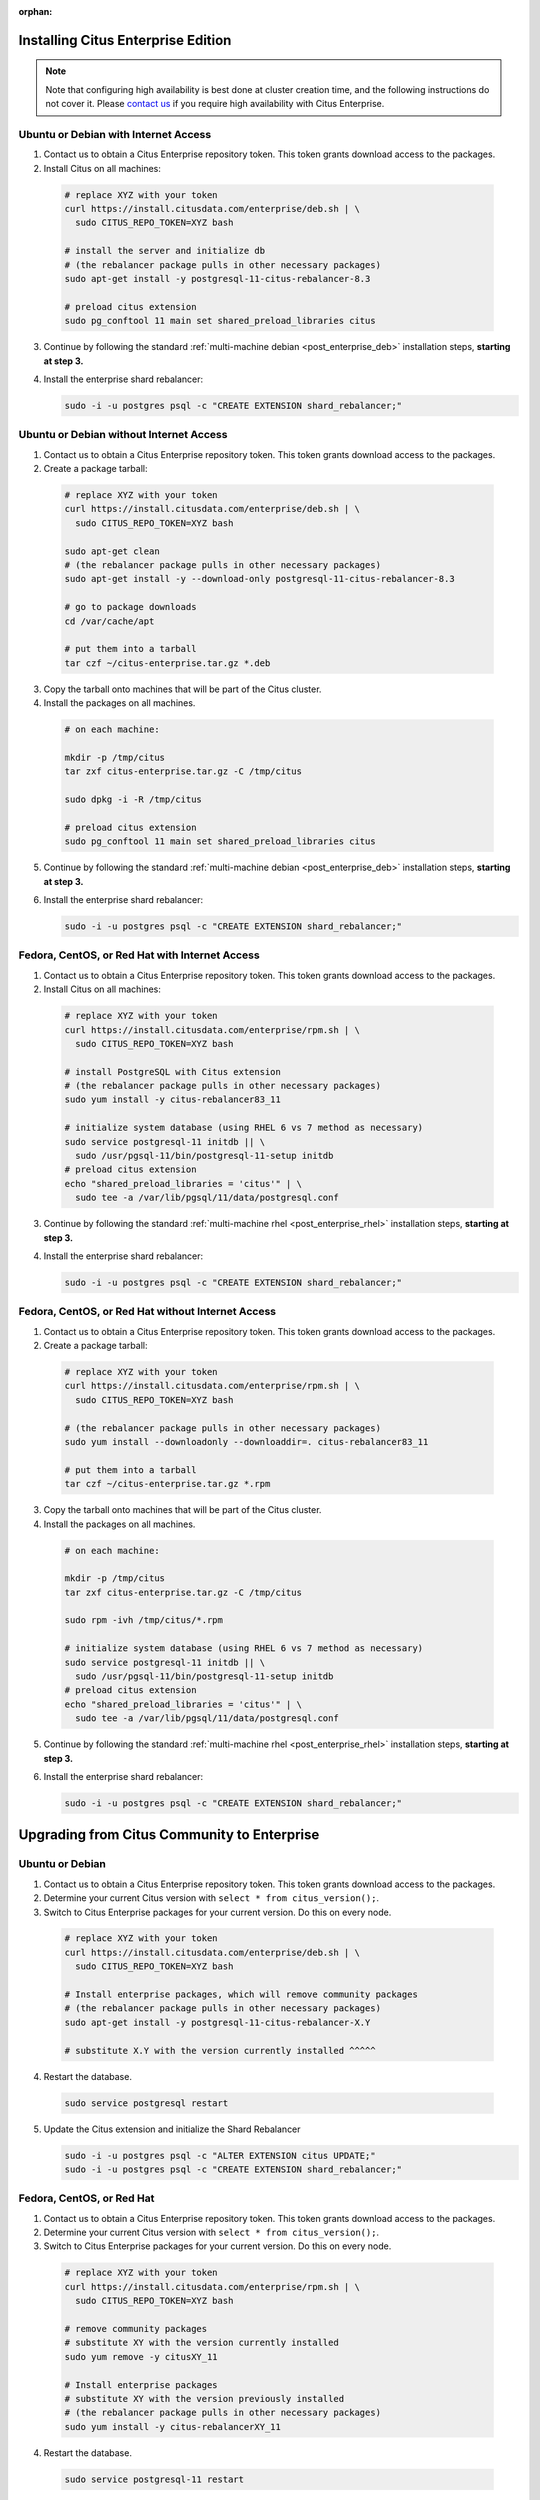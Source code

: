 :orphan:

Installing Citus Enterprise Edition
===================================

.. note::

    Note that configuring high availability is best done at cluster creation
    time, and the following instructions do not cover it. Please `contact us
    <https://www.citusdata.com/about/contact_us>`_ if you require high
    availability with Citus Enterprise.

.. _enterprise_debian:

Ubuntu or Debian with Internet Access
-------------------------------------

1. Contact us to obtain a Citus Enterprise repository token. This token grants download access to the packages.

2. Install Citus on all machines:

  .. code-block:: bash

    # replace XYZ with your token
    curl https://install.citusdata.com/enterprise/deb.sh | \
      sudo CITUS_REPO_TOKEN=XYZ bash

    # install the server and initialize db
    # (the rebalancer package pulls in other necessary packages)
    sudo apt-get install -y postgresql-11-citus-rebalancer-8.3

    # preload citus extension
    sudo pg_conftool 11 main set shared_preload_libraries citus

3. Continue by following the standard :ref:`multi-machine debian <post_enterprise_deb>` installation steps, **starting at step 3.**

4. Install the enterprise shard rebalancer:

   .. code-block:: bash

      sudo -i -u postgres psql -c "CREATE EXTENSION shard_rebalancer;"

Ubuntu or Debian without Internet Access
----------------------------------------

1. Contact us to obtain a Citus Enterprise repository token. This token grants download access to the packages.

2. Create a package tarball:

  .. code-block:: bash

    # replace XYZ with your token
    curl https://install.citusdata.com/enterprise/deb.sh | \
      sudo CITUS_REPO_TOKEN=XYZ bash

    sudo apt-get clean
    # (the rebalancer package pulls in other necessary packages)
    sudo apt-get install -y --download-only postgresql-11-citus-rebalancer-8.3

    # go to package downloads
    cd /var/cache/apt

    # put them into a tarball
    tar czf ~/citus-enterprise.tar.gz *.deb

3. Copy the tarball onto machines that will be part of the Citus cluster.

4. Install the packages on all machines.

  .. code-block:: bash

    # on each machine:

    mkdir -p /tmp/citus
    tar zxf citus-enterprise.tar.gz -C /tmp/citus

    sudo dpkg -i -R /tmp/citus

    # preload citus extension
    sudo pg_conftool 11 main set shared_preload_libraries citus

5. Continue by following the standard :ref:`multi-machine debian <post_enterprise_deb>` installation steps, **starting at step 3.**

6. Install the enterprise shard rebalancer:

   .. code-block:: bash

      sudo -i -u postgres psql -c "CREATE EXTENSION shard_rebalancer;"

.. _enterprise_rhel:

Fedora, CentOS, or Red Hat with Internet Access
-----------------------------------------------

1. Contact us to obtain a Citus Enterprise repository token. This token grants download access to the packages.

2. Install Citus on all machines:

  .. code-block:: bash

    # replace XYZ with your token
    curl https://install.citusdata.com/enterprise/rpm.sh | \
      sudo CITUS_REPO_TOKEN=XYZ bash

    # install PostgreSQL with Citus extension
    # (the rebalancer package pulls in other necessary packages)
    sudo yum install -y citus-rebalancer83_11

    # initialize system database (using RHEL 6 vs 7 method as necessary)
    sudo service postgresql-11 initdb || \
      sudo /usr/pgsql-11/bin/postgresql-11-setup initdb
    # preload citus extension
    echo "shared_preload_libraries = 'citus'" | \
      sudo tee -a /var/lib/pgsql/11/data/postgresql.conf

3. Continue by following the standard :ref:`multi-machine rhel <post_enterprise_rhel>` installation steps, **starting at step 3.**

4. Install the enterprise shard rebalancer:

   .. code-block:: bash

      sudo -i -u postgres psql -c "CREATE EXTENSION shard_rebalancer;"

Fedora, CentOS, or Red Hat without Internet Access
--------------------------------------------------

1. Contact us to obtain a Citus Enterprise repository token. This token grants download access to the packages.

2. Create a package tarball:

  .. code-block:: bash

    # replace XYZ with your token
    curl https://install.citusdata.com/enterprise/rpm.sh | \
      sudo CITUS_REPO_TOKEN=XYZ bash

    # (the rebalancer package pulls in other necessary packages)
    sudo yum install --downloadonly --downloaddir=. citus-rebalancer83_11

    # put them into a tarball
    tar czf ~/citus-enterprise.tar.gz *.rpm

3. Copy the tarball onto machines that will be part of the Citus cluster.

4. Install the packages on all machines.

  .. code-block:: bash

    # on each machine:

    mkdir -p /tmp/citus
    tar zxf citus-enterprise.tar.gz -C /tmp/citus

    sudo rpm -ivh /tmp/citus/*.rpm

    # initialize system database (using RHEL 6 vs 7 method as necessary)
    sudo service postgresql-11 initdb || \
      sudo /usr/pgsql-11/bin/postgresql-11-setup initdb
    # preload citus extension
    echo "shared_preload_libraries = 'citus'" | \
      sudo tee -a /var/lib/pgsql/11/data/postgresql.conf

5. Continue by following the standard :ref:`multi-machine rhel <post_enterprise_rhel>` installation steps, **starting at step 3.**

6. Install the enterprise shard rebalancer:

   .. code-block:: bash

      sudo -i -u postgres psql -c "CREATE EXTENSION shard_rebalancer;"

Upgrading from Citus Community to Enterprise
============================================

Ubuntu or Debian
----------------

1. Contact us to obtain a Citus Enterprise repository token. This token grants download access to the packages.

2. Determine your current Citus version with ``select * from citus_version();``.

3. Switch to Citus Enterprise packages for your current version. Do this on every node.

  .. code-block:: bash

    # replace XYZ with your token
    curl https://install.citusdata.com/enterprise/deb.sh | \
      sudo CITUS_REPO_TOKEN=XYZ bash

    # Install enterprise packages, which will remove community packages
    # (the rebalancer package pulls in other necessary packages)
    sudo apt-get install -y postgresql-11-citus-rebalancer-X.Y

    # substitute X.Y with the version currently installed ^^^^^

4. Restart the database.

  .. code-block:: bash

    sudo service postgresql restart

5. Update the Citus extension and initialize the Shard Rebalancer

   .. code-block:: bash

    sudo -i -u postgres psql -c "ALTER EXTENSION citus UPDATE;"
    sudo -i -u postgres psql -c "CREATE EXTENSION shard_rebalancer;"


Fedora, CentOS, or Red Hat
--------------------------

1. Contact us to obtain a Citus Enterprise repository token. This token grants download access to the packages.

2. Determine your current Citus version with ``select * from citus_version();``.

3. Switch to Citus Enterprise packages for your current version. Do this on every node.

  .. code-block:: bash

    # replace XYZ with your token
    curl https://install.citusdata.com/enterprise/rpm.sh | \
      sudo CITUS_REPO_TOKEN=XYZ bash

    # remove community packages
    # substitute XY with the version currently installed
    sudo yum remove -y citusXY_11

    # Install enterprise packages
    # substitute XY with the version previously installed
    # (the rebalancer package pulls in other necessary packages)
    sudo yum install -y citus-rebalancerXY_11

4. Restart the database.

  .. code-block:: bash

    sudo service postgresql-11 restart

5. Update the Citus extension and initialize the Shard Rebalancer

   .. code-block:: bash

    sudo -i -u postgres psql -c "ALTER EXTENSION citus UPDATE;"
    sudo -i -u postgres psql -c "CREATE EXTENSION shard_rebalancer;"
